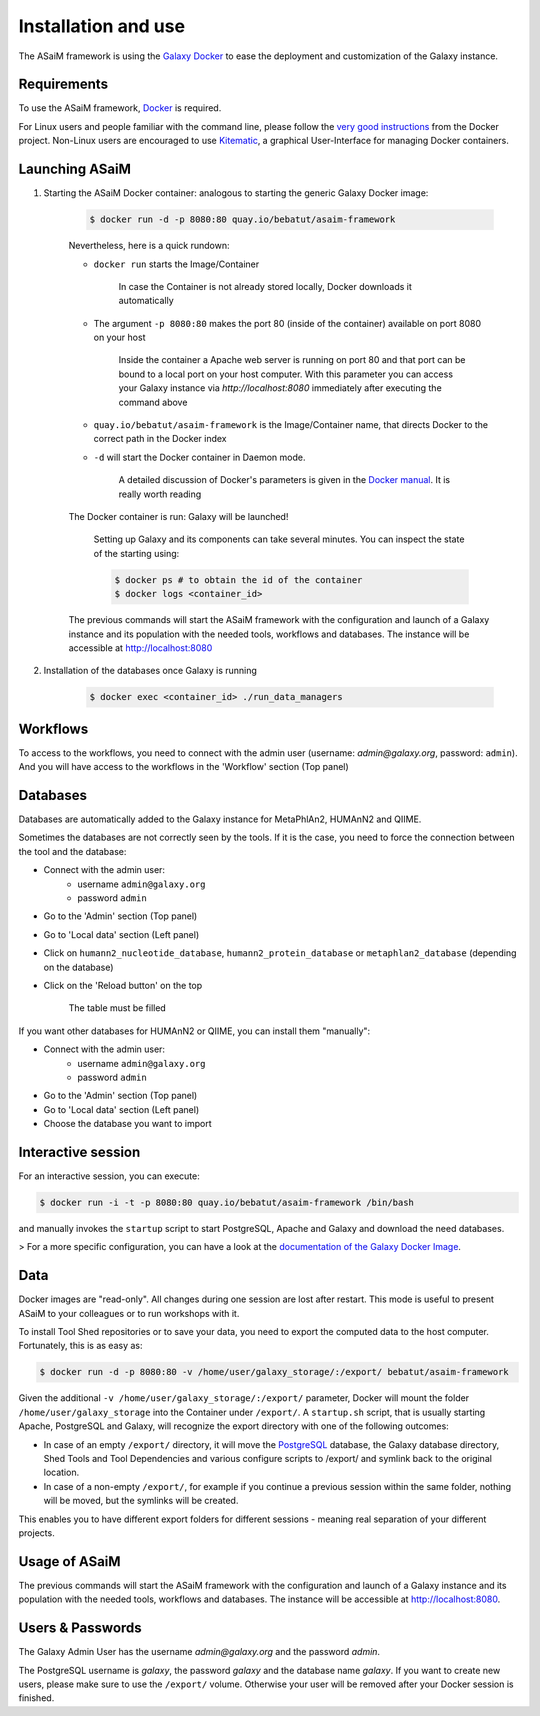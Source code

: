 .. _framework-installation:

Installation and use
====================

The ASaiM framework is using the `Galaxy Docker <http://bgruening.github.io/docker-galaxy-stable/>`_ to ease the deployment and customization of the Galaxy instance.

Requirements
************

To use the ASaiM framework, `Docker <https://www.docker.com/products/overview#h_installation>`_ is required. 

For Linux users and people familiar with the command line, please follow the `very good instructions <https://docs.docker.com/installation/>`_ from the Docker project. Non-Linux users are encouraged to use `Kitematic <https://kitematic.com>`_, a graphical User-Interface for managing Docker containers.

Launching ASaiM
***************

1. Starting the ASaiM Docker container: analogous to starting the generic Galaxy Docker image: 

    .. code-block:: bash

        $ docker run -d -p 8080:80 quay.io/bebatut/asaim-framework

    Nevertheless, here is a quick rundown: 

    - ``docker run`` starts the Image/Container

        In case the Container is not already stored locally, Docker downloads it automatically
       
    - The argument ``-p 8080:80`` makes the port 80 (inside of the container) available on port 8080 on your host

        Inside the container a Apache web server is running on port 80 and that port can be bound to a local port on your host computer. 
        With this parameter you can access your Galaxy instance via `http://localhost:8080` immediately after executing the command above
        
    - ``quay.io/bebatut/asaim-framework`` is the Image/Container name, that directs Docker to the correct path in the Docker index
    - ``-d`` will start the Docker container in Daemon mode. 

        A detailed discussion of Docker's parameters is given in the `Docker manual <http://docs.docker.io/>`_. It is really worth reading

    The Docker container is run: Galaxy will be launched!

        Setting up Galaxy and its components can take several minutes. You can inspect the state of the starting using:
        
        .. code-block:: bash
        
            $ docker ps # to obtain the id of the container
            $ docker logs <container_id>


    The previous commands will start the ASaiM framework with the configuration and launch of a Galaxy instance and its population with the needed tools, workflows and databases. The instance will be accessible at `http://localhost:8080 <http://localhost:8080>`_

2. Installation of the databases once Galaxy is running

    .. code-block:: bash
    
        $ docker exec <container_id> ./run_data_managers


Workflows
*********

To access to the workflows, you need to connect with the admin user (username: `admin@galaxy.org`, password: ``admin``). And you will have access to the workflows in the 'Workflow' section (Top panel)

Databases
*********

Databases are automatically added to the Galaxy instance for MetaPhlAn2, HUMAnN2 and QIIME.

Sometimes the databases are not correctly seen by the tools. If it is the case, you need to force the connection between the tool and the database:

- Connect with the admin user: 
    - username ``admin@galaxy.org`` 
    - password ``admin``
- Go to the 'Admin' section (Top panel)
- Go to 'Local data' section (Left panel)
- Click on ``humann2_nucleotide_database``, ``humann2_protein_database`` or ``metaphlan2_database`` (depending on the database)
- Click on the 'Reload button' on the top
    
    The table must be filled

If you want other databases for HUMAnN2 or QIIME, you can install them "manually":

- Connect with the admin user: 
    - username ``admin@galaxy.org`` 
    - password ``admin``
- Go to the 'Admin' section (Top panel)
- Go to 'Local data' section (Left panel)
- Choose the database you want to import

Interactive session
*******************

For an interactive session, you can execute:

.. code-block:: bash

    $ docker run -i -t -p 8080:80 quay.io/bebatut/asaim-framework /bin/bash

and manually invokes the ``startup`` script to start PostgreSQL, Apache and Galaxy and download the need databases.

> For a more specific configuration, you can have a look at the `documentation of the Galaxy Docker Image <http://bgruening.github.io/docker-galaxy-stable/>`_.

Data
****

Docker images are "read-only". All changes during one session are lost after restart. This mode is useful to present ASaiM to your colleagues or to run workshops with it. 

To install Tool Shed repositories or to save your data, you need to export the computed data to the host computer. Fortunately, this is as easy as:

.. code-block:: bash

    $ docker run -d -p 8080:80 -v /home/user/galaxy_storage/:/export/ bebatut/asaim-framework


Given the additional ``-v /home/user/galaxy_storage/:/export/`` parameter, Docker will mount the folder ``/home/user/galaxy_storage`` into the Container under ``/export/``. A ``startup.sh`` script, that is usually starting Apache, PostgreSQL and Galaxy, will recognize the export directory with one of the following outcomes:

- In case of an empty ``/export/`` directory, it will move the `PostgreSQL <http://www.postgresql.org/>`_ database, the Galaxy database directory, Shed Tools and Tool Dependencies and various configure scripts to /export/ and symlink back to the original location.
- In case of a non-empty ``/export/``, for example if you continue a previous session within the same folder, nothing will be moved, but the symlinks will be created.

This enables you to have different export folders for different sessions - meaning real separation of your different projects.

Usage of ASaiM
**************

The previous commands will start the ASaiM framework with the configuration and launch of a Galaxy instance and its population with the needed tools, workflows and databases. The instance will be accessible at `http://localhost:8080 <http://localhost:8080>`_.

Users & Passwords
*****************

The Galaxy Admin User has the username `admin@galaxy.org` and the password `admin`.

The PostgreSQL username is `galaxy`, the password `galaxy` and the database name `galaxy`.
If you want to create new users, please make sure to use the ``/export/`` volume. Otherwise your user will be removed after your Docker session is finished.